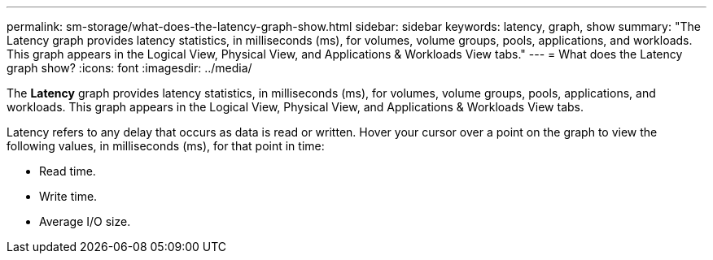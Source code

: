 ---
permalink: sm-storage/what-does-the-latency-graph-show.html
sidebar: sidebar
keywords: latency, graph, show
summary: "The Latency graph provides latency statistics, in milliseconds (ms), for volumes, volume groups, pools, applications, and workloads. This graph appears in the Logical View, Physical View, and Applications & Workloads View tabs."
---
= What does the Latency graph show?
:icons: font
:imagesdir: ../media/

[.lead]
The *Latency* graph provides latency statistics, in milliseconds (ms), for volumes, volume groups, pools, applications, and workloads. This graph appears in the Logical View, Physical View, and Applications & Workloads View tabs.

Latency refers to any delay that occurs as data is read or written. Hover your cursor over a point on the graph to view the following values, in milliseconds (ms), for that point in time:

* Read time.
* Write time.
* Average I/O size.
